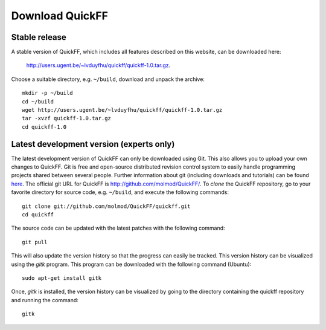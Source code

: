 Download QuickFF
################

Stable release
==============

A stable version of QuickFF, which includes all features described on this 
website, can be downloaded here:

    http://users.ugent.be/~lvduyfhu/quickff/quickff-1.0.tar.gz.

Choose a suitable directory, e.g. ``~/build``, download and unpack the archive::

    mkdir -p ~/build
    cd ~/build
    wget http://users.ugent.be/~lvduyfhu/quickff/quickff-1.0.tar.gz
    tar -xvzf quickff-1.0.tar.gz
    cd quickff-1.0


Latest development version (experts only)
=========================================

The latest development version of QuickFF can only be downloaded using Git.
This also allows you to upload your own changes to QuickFF. Git is free and
open-source distributed revision control system to easily handle programming
projects shared between several people. Further information about git (including
downloads and tutorials) can be found `here <http://git-scm.com/>`_. The
official git URL for QuickFF is `http://github.com/molmod/QuickFF/ 
<http://github.com/molmod/QuickFF>`_. To `clone` the QuickFF repository, go to 
your favorite directory for source code, e.g. ``~/build``, and execute the 
following commands::

    git clone git://github.com/molmod/QuickFF/quickff.git
    cd quickff

The source code can be updated with the latest patches with the following
command::

    git pull

This will also update the version history so that the progress can easily be
tracked. This version history can be visualized using the `gitk` program. This
program can be downloaded with the following command (Ubuntu)::

    sudo apt-get install gitk

Once, `gitk` is installed, the version history can be visualized by going to the
directory containing the quickff repository and running the command::

    gitk
